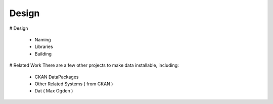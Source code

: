 .. _about_design:

=============
Design
=============


# Design

  * Naming
  * Libraries
  * Building 

# Related Work
There are a few other projects to make data installable, including: 

  * CKAN DataPackages
  * Other Related Systems ( from CKAN )
  * Dat ( Max Ogden )
